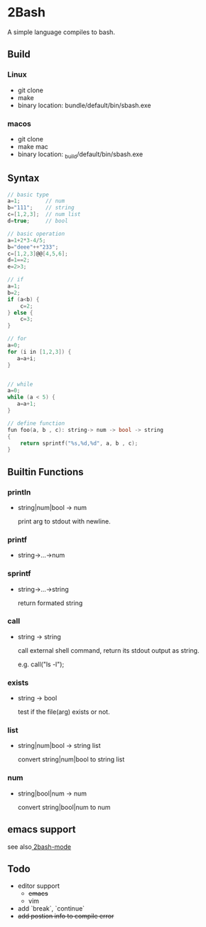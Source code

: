 * 2Bash
  A simple language compiles to bash.

** Build
*** Linux
   - git clone 
   - make
   - binary location: bundle/default/bin/sbash.exe
*** macos
    - git clone
    - make mac
    - binary location: _build/default/bin/sbash.exe

** Syntax
#+BEGIN_SRC c
// basic type
a=1;		// num 
b="111";	// string 
c=[1,2,3];	// num list
d=true;		// bool
#+END_SRC

#+BEGIN_SRC c 
// basic operation
a=1+2*3-4/5;
b="deee"++"233";
c=[1,2,3]@@[4,5,6];
d=1==2;
e=2>3;
#+END_SRC

   #+BEGIN_SRC c
// if
a=1;
b=2;
if (a<b) {
    c=2;
} else {
    c=3;
}

   #+END_SRC

#+BEGIN_SRC  c
// for
a=0;
for (i in [1,2,3]) {
   a=a+i;
}


#+END_SRC


#+BEGIN_SRC  c
// while
a=0;
while (a < 5) {
   a=a+1;
}
#+END_SRC

#+BEGIN_SRC  c
// define function 
fun foo(a, b , c): string-> num -> bool -> string
{
    return sprintf("%s,%d,%d", a, b , c);
}

#+END_SRC





** Builtin Functions
*** println
    - string|num|bool -> num

      print arg to stdout with newline.
*** printf
    - string->...->num
*** sprintf
    - string->...->string
      
      return formated string
*** call
    - string -> string
      
      call external shell command, return its stdout output as string.

      e.g. call("ls -l");
*** exists
    - string -> bool
      
      test if the file(arg) exists or not.
*** list
    - string|num|bool -> string list
      
      convert string|num|bool to string list

*** num
    - string|bool|num -> num

      convert string|bool|num to num


** emacs support
   see also[[https://github.com/RCmerci/2bash/tree/master/emacs][ 2bash-mode]]

** Todo
    - editor support
      - +emacs+
      - vim
    - add `break`, `continue` 
    - +add postion info to compile error+



